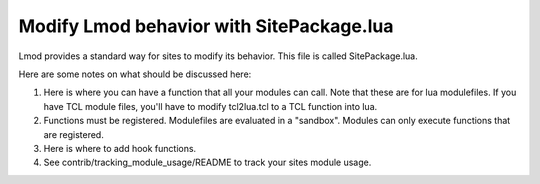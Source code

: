 .. _site_package:

Modify Lmod behavior with SitePackage.lua
=========================================

Lmod provides a standard way for sites to modify its behavior. This
file is called SitePackage.lua.

Here are some notes on what should be discussed here:

#. Here is where you can have a function that all your modules can
   call.  Note that these are for lua modulefiles.  If you have TCL
   module files, you'll have to modify tcl2lua.tcl to a TCL function
   into lua.
#. Functions must be registered.  Modulefiles are evaluated in a
   "sandbox". Modules can only execute functions that are registered.

#. Here is where to add hook functions.
#. See contrib/tracking_module_usage/README to track your sites module
   usage.
